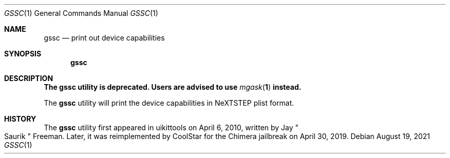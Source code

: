 .\"-
.\" Copyright (c) 2020-2021 ProcursusTeam
.\" SPDX-License-Identifier: BSD-4-Clause
.\"
.Dd August 19, 2021
.Dt GSSC 1
.Os
.Sh NAME
.Nm gssc
.Nd print out device capabilities
.Sh SYNOPSIS
.Nm
.Sh DESCRIPTION
.Bf -symbolic
The
.Nm
utility is deprecated.
Users are advised to use
.Xr mgask 1
instead.
.Ef
.Pp
The
.Nm
utility will print the device capabilities in NeXTSTEP plist format.
.Sh HISTORY
The
.Nm
utility first appeared in uikittools on April 6, 2010, written by
.An Jay Qo Saurik Qc Freeman .
Later, it was reimplemented by
.An CoolStar
for the Chimera jailbreak on April 30, 2019.
